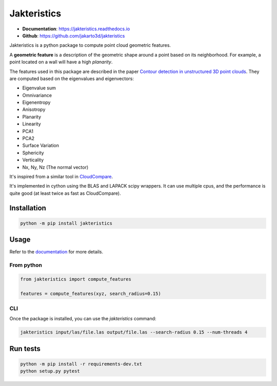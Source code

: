
Jakteristics
~~~~~~~~~~~~

* **Documentation**: https://jakteristics.readthedocs.io
* **Github**: https://github.com/jakarto3d/jakteristics

Jakteristics is a python package to compute point cloud geometric features. 

A **geometric feature** is a description of the geometric shape around a point based on its 
neighborhood. For example, a point located on a wall will have a high *planarity*.

The features used in this package are described in the paper
`Contour detection in unstructured 3D point clouds`_.
They are computed based on the eigenvalues and eigenvectors:

* Eigenvalue sum
* Omnivariance
* Eigenentropy
* Anisotropy
* Planarity
* Linearity
* PCA1
* PCA2
* Surface Variation
* Sphericity
* Verticality
* Nx, Ny, Nz (The normal vector)

It's inspired from a similar tool in `CloudCompare <https://www.danielgm.net/cc/>`_.

It's implemented in cython using the BLAS and LAPACK scipy wrappers. It can use multiple cpus, 
and the performance is quite good (at least twice as fast as CloudCompare).

.. _`Contour detection in unstructured 3D point clouds`: https://ethz.ch/content/dam/ethz/special-interest/baug/igp/photogrammetry-remote-sensing-dam/documents/pdf/timo-jan-cvpr2016.pdf


Installation
============

.. code:: bash

    python -m pip install jakteristics


Usage
=====

Refer to the `documentation <https://jakteristics.readthedocs.io/en/latest/usage.html>`_ for more details.


From python
-----------

.. code:: python

    from jakteristics import compute_features

    features = compute_features(xyz, search_radius=0.15)


CLI
---

Once the package is installed, you can use the `jakteristics` command:

.. code:: bash

    jakteristics input/las/file.las output/file.las --search-radius 0.15 --num-threads 4


Run tests
=========

.. code:: bash

    python -m pip install -r requirements-dev.txt
    python setup.py pytest

